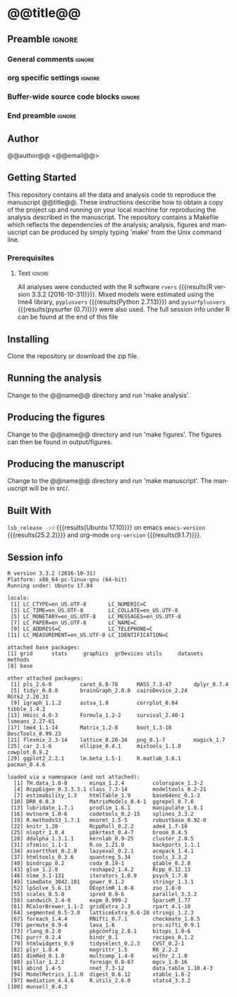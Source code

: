 * @@title@@  
** Preamble                                                     :ignore:
*** General comments                                                 :ignore:
# ----------------------------------------------------------------------
# README.org
#
# created on @@date@@
# @@author@@, <@@email@@>
# ----------------------------------------------------------------------
*** org specific settings                                            :ignore:
# ----------------------------------------------------------------------
#+OPTIONS: email:nil toc:nil num:nil author:nil date:t tex:t
#+STARTUP: align fold
#+SEQ_TODO: TODO(t) | DONE(d)
#+TAGS: figure(f) check(c) noexport(n) ignore(i)
#+LANGUAGE: en
#+EXCLUDE_TAGS: noexport TODO
#+DATE: {{{time(%Y-%m-%d %H:%M)}}}
# ----------------------------------------------------------------------
*** Buffer-wide source code blocks                                   :ignore:
# ----------------------------------------------------------------------
# Set elisp variables need for nice formatting We want no new lines in
# inline results and a paragraph size of 80 characters Important: this
# has to be evaluated witch C-c C-c in order to work in the current
# buffer
#+BEGIN_SRC emacs-lisp :exports none :results silent

; set timestamp format
;(setq org-export-date-timestamp-format "%ft%t%z")
(require 'org-wc)
(flyspell-mode t)
(synosaurus-mode t)
(auto-complete-mode t)
(linum-mode t)
(whitespace-mode t)
(setq org-babel-inline-result-wrap "%s")
(setq org-export-with-broken-links "mark")
(setq fill-column 72)
(setq whitespace-line-column 72)
;(setq org-latex-caption-above '(table image))
(setq org-latex-caption-above nil)
(org-toggle-link-display)
; don't remove logfiles at export
(setq org-latex-remove-logfiles nil)

; keybindings
; (global-set-key (kbd "<f7> c") "#+CAPTION: ")
(defun setfillcolumn72 ()
	(interactive)
	(setq fill-column 72)
)

(defun setfillcolumn42 ()
	(interactive)
	(setq fill-column 42)
)
(define-key org-mode-map (kbd "C-c #") "#+CAPTION: ")
(define-key org-mode-map (kbd "C-c f c 4 2") 'setfillcolumn42)
(define-key org-mode-map (kbd "C-c f c 7 2") 'setfillcolumn72)

(setq org-odt-category-map-alist
	 '(("__figure__" "*figure*" "value" "figure" org-odt--enumerable-image-p)))

; let ess not ask for starting directory
(setq ess-ask-for-ess-directory nil)

;(setq org-latex-pdf-process '("latexmk -pdflatex='xelatex
;-output-directory=../output/tex/ -interaction nonstopmode' -pdf
;-bibtex -f %f"))

;(setq org-latex-pdf-process '("latexmk -pdf 
;	-pdflatex='xelatex -shell-escape -interaction nonstopmode' -bibtex -f %f "))
(setq org-latex-pdf-process '("latexmk -pdflatex='xelatex -interaction nonstopmode' -shell-escape -pdf -bibtex -f %f"))

(setq org-latex-logfiles-extensions 
	 (quote("bcf" "blg" "fdb_latexmk" "fls" 
	 "figlist" "idx" "log" "nav" "out" "ptc" 
	 "run.xml" "snm" "toc" "vrb" "xdv")))

(add-to-list 'org-structure-template-alist
 '("ca" "#+CAPTION: "))

(add-to-list 'org-structure-template-alist
 '("he" "#+LATEX_HEADER: "))

(add-to-list 'org-structure-template-alist
 '("dc" "src_R[:session]{}"))

(add-to-list 'org-structure-template-alist
 '("sr" "#+HEADER: :exports none
,#+begin_src R :colnames yes :results silent :session\n")) 

(add-to-list 'org-structure-template-alist
 '("er" "#+END_SRC"))

#+END_SRC
*** End preamble                                               :ignore:
# ----------------------------------------------------------------------
# End preamble
# ----------------------------------------------------------------------
** Code                                                :noexport:ignore:
#+BEGIN_SRC R :exports none :results silent :session
# set variables
source("src/@@name@@_load.R")
#+END_SRC

** Author
@@author@@ <@@email@@>

** Getting Started
This repository contains all the data and analysis code to reproduce the
manuscript @@title@@. These instructions describe how to obtain a copy
of the project up and running on your local machine for reproducing the
analysis described in the manuscript. The repository contains a Makefile
which reflects the dependencies of the analysis; analysis, figures and
manuscript can be produced by simply typing 'make' from the Unix command
line.
 
*** Prerequisites
**** Code                                             :noexport:ignore:
#+BEGIN_SRC R :results silent :exports none :session 
# R version
rvers <- version$version.string

# Python version
# pyvers <- system("python --version")
# pysurfvers <- system("pip freeze | grep pysurf")
#pyvers <- "2.7.13"
#pysurfvers <- "0.7"
pyplusvers <- system("pyv=$(python -V 2>&1); echo $pyv", intern=TRUE)
pysurfplusvers <- system("pip list | grep pysurf", intern=TRUE)
sessInfo <- sessionInfo()
#+END_SRC

**** Text                                                      :ignore:
All analyses were conducted with the R software src_R[:session]{rvers}
{{{results(R version 3.3.2 (2016-10-31))}}}. Mixed models were estimated
using the lme4 library, src_R[:session]{pyplusvers} {{{results(Python
2.7.13)}}} and src_R[:session]{pysurfplusvers} {{{results(pysurfer
(0.7))}}} were also used. The full session info under R can be found at
the end of this file

** Installing
Clone the repository or download the zip file.

** Running the analysis
Change to the @@name@@ directory and run 'make analysis'.

** Producing the figures
Change to the @@name@@ directory and run 'make figures'. The figures can then
be found in output/figures.

** Producing the manuscript
Change to the @@name@@ directory and run 'make manuscript'. The manuscript
will be in src/.

** Built With
src_bash{lsb_release -sd} {{{results(Ubuntu 17.10)}}} on emacs
src_elisp{emacs-version} {{{results(25.2.2)}}} and org-mode
src_elisp{org-version} {{{results(9.1.7)}}}.

** Session info
#+BEGIN_SRC R :results output :exports results 
source("src/@@name@@_func.R")
sessionInfo()
#+END_SRC

#+RESULTS:
#+begin_example
R version 3.3.2 (2016-10-31)
Platform: x86_64-pc-linux-gnu (64-bit)
Running under: Ubuntu 17.04

locale:
 [1] LC_CTYPE=en_US.UTF-8       LC_NUMERIC=C              
 [3] LC_TIME=en_US.UTF-8        LC_COLLATE=en_US.UTF-8    
 [5] LC_MONETARY=en_US.UTF-8    LC_MESSAGES=en_US.UTF-8   
 [7] LC_PAPER=en_US.UTF-8       LC_NAME=C                 
 [9] LC_ADDRESS=C               LC_TELEPHONE=C            
[11] LC_MEASUREMENT=en_US.UTF-8 LC_IDENTIFICATION=C       

attached base packages:
[1] grid      stats     graphics  grDevices utils     datasets  methods  
[8] base     

other attached packages:
 [1] pls_2.6-0         caret_6.0-78      MASS_7.3-47       dplyr_0.7.4      
 [5] tidyr_0.8.0       brainGraph_2.0.0  cairoDevice_2.24  RGtk2_2.20.31    
 [9] igraph_1.1.2      astsa_1.8         corrplot_0.84     tibble_1.4.2     
[13] Hmisc_4.0-3       Formula_1.2-2     survival_2.40-1   lsmeans_2.27-61  
[17] lme4_1.1-14       Matrix_1.2-8      boot_1.3-18       DescTools_0.99.23
[21] flexmix_2.3-14    lattice_0.20-34   png_0.1-7         magick_1.7       
[25] car_2.1-6         ellipse_0.4.1     mixtools_1.1.0    cowplot_0.9.2    
[29] ggplot2_2.2.1     lm.beta_1.5-1     R.matlab_3.6.1    pacman_0.4.6     

loaded via a namespace (and not attached):
  [1] TH.data_1.0-8       minqa_1.2.4         colorspace_1.3-2   
  [4] RcppEigen_0.3.3.3.1 class_7.3-14        modeltools_0.2-21  
  [7] estimability_1.3    htmlTable_1.9       base64enc_0.1-3    
 [10] DRR_0.0.3           MatrixModels_0.4-1  ggrepel_0.7.0      
 [13] lubridate_1.7.1     prodlim_1.6.1       manipulate_1.0.1   
 [16] mvtnorm_1.0-6       codetools_0.2-15    splines_3.3.2      
 [19] R.methodsS3_1.7.1   mnormt_1.5-5        robustbase_0.92-8  
 [22] knitr_1.20          RcppRoll_0.2.2      ade4_1.7-10        
 [25] nloptr_1.0.4        pbkrtest_0.4-7      broom_0.4.5        
 [28] ddalpha_1.3.1.1     kernlab_0.9-25      cluster_2.0.5      
 [31] sfsmisc_1.1-1       R.oo_1.21.0         backports_1.1.1    
 [34] assertthat_0.2.0    lazyeval_0.2.1      acepack_1.4.1      
 [37] htmltools_0.3.6     quantreg_5.34       tools_3.3.2        
 [40] bindrcpp_0.2        coda_0.19-1         gtable_0.2.0       
 [43] glue_1.2.0          reshape2_1.4.2      Rcpp_0.12.13       
 [46] nlme_3.1-131        iterators_1.0.9     psych_1.7.8        
 [49] timeDate_3042.101   gower_0.1.2         stringr_1.3.1      
 [52] lpSolve_5.6.13      DEoptimR_1.0-8      zoo_1.8-0          
 [55] scales_0.5.0        ipred_0.9-6         parallel_3.3.2     
 [58] sandwich_2.4-0      expm_0.999-2        SparseM_1.77       
 [61] RColorBrewer_1.1-2  gridExtra_2.3       rpart_4.1-10       
 [64] segmented_0.5-3.0   latticeExtra_0.6-28 stringi_1.2.3      
 [67] foreach_1.4.4       RNifti_0.7.1        checkmate_1.8.5    
 [70] permute_0.9-4       lava_1.6            oro.nifti_0.9.1    
 [73] rlang_0.2.0         pkgconfig_2.0.1     bitops_1.0-6       
 [76] purrr_0.2.4         bindr_0.1           recipes_0.1.2      
 [79] htmlwidgets_0.9     tidyselect_0.2.3    CVST_0.2-1         
 [82] plyr_1.8.4          magrittr_1.5        R6_2.2.2           
 [85] dimRed_0.1.0        multcomp_1.4-8      withr_2.1.0        
 [88] pillar_1.2.2        foreign_0.8-67      mgcv_1.8-16        
 [91] abind_1.4-5         nnet_7.3-12         data.table_1.10.4-3
 [94] ModelMetrics_1.1.0  digest_0.6.12       xtable_1.8-2       
 [97] mediation_4.4.6     R.utils_2.6.0       stats4_3.3.2       
[100] munsell_0.4.3      
#+end_example
